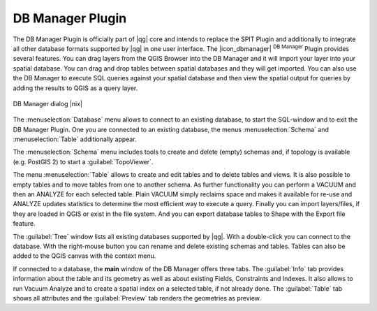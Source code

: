 .. |updatedisclaimer|
.. _dbmanager:

DB Manager Plugin
=================

The DB Manager Plugin is officially part of |qg| core and intends to replace the
SPIT Plugin and additionally to integrate all other
database formats supported by |qg| in one user interface. The |icon_dbmanager|
:sup:`DB Manager` Plugin provides several features. You can drag layers from the
QGIS Browser into the DB Manager and it will import your layer into your spatial
database. You can drag and drop tables between spatial databases and they will
get imported. You can also use the DB Manager to execute SQL queries against your
spatial database and then view the spatial output for queries by adding the
results to QGIS as a query layer.

.. _figure_db_manager:

.. only:: html

   **Figure DB Manager 1:**

.. figure:: /static/user_manual/plugins/db_manager.png
   :align: center
   :width: 30 em

   DB Manager dialog |nix|


The :menuselection:`Database` menu allows to connect to an existing database, to
start the SQL-window and to exit the DB Manager Plugin. One you are connected to 
an existing database, the menus :menuselection:`Schema` and :menuselection:`Table` 
additionally appear.

The :menuselection:`Schema` menu includes tools to create and delete (empty) 
schemas and, if topology is available (e.g. PostGIS 2) to start a 
:guilabel:`TopoViewer`. 

The menu :menuselection:`Table` allows to create and edit tables and to 
delete tables and views. It is also possible to empty tables and to move tables 
from one to another schema. As further functionality you can perform a VACUUM and 
then an ANALYZE for each selected table. Plain VACUUM simply reclaims space and 
makes it available for re-use and ANALYZE updates statistics to determine the 
most efficient way to execute a query. Finally you can import layers/files, if they 
are loaded in QGIS or exist in the file system. And you can export database tables 
to Shape with the Export file feature.

The :guilabel:`Tree` window lists all existing databases supported by |qg|. With
a double-click you can connect to the database. With the right-mouse button you
can rename and delete existing schemas and tables. Tables can also be added to
the QGIS canvas with the context menu.

If connected to a database, the **main** window of the DB Manager offers three
tabs. The :guilabel:`Info` tab provides information about the table and its
geometry as well as about existing Fields, Constraints and Indexes. It also
allows to run Vacuum Analyze and to create a spatial index on a selected table,
if not already done. The :guilabel:`Table` tab shows all attributes and the
:guilabel:`Preview` tab renders the geometries as preview.

